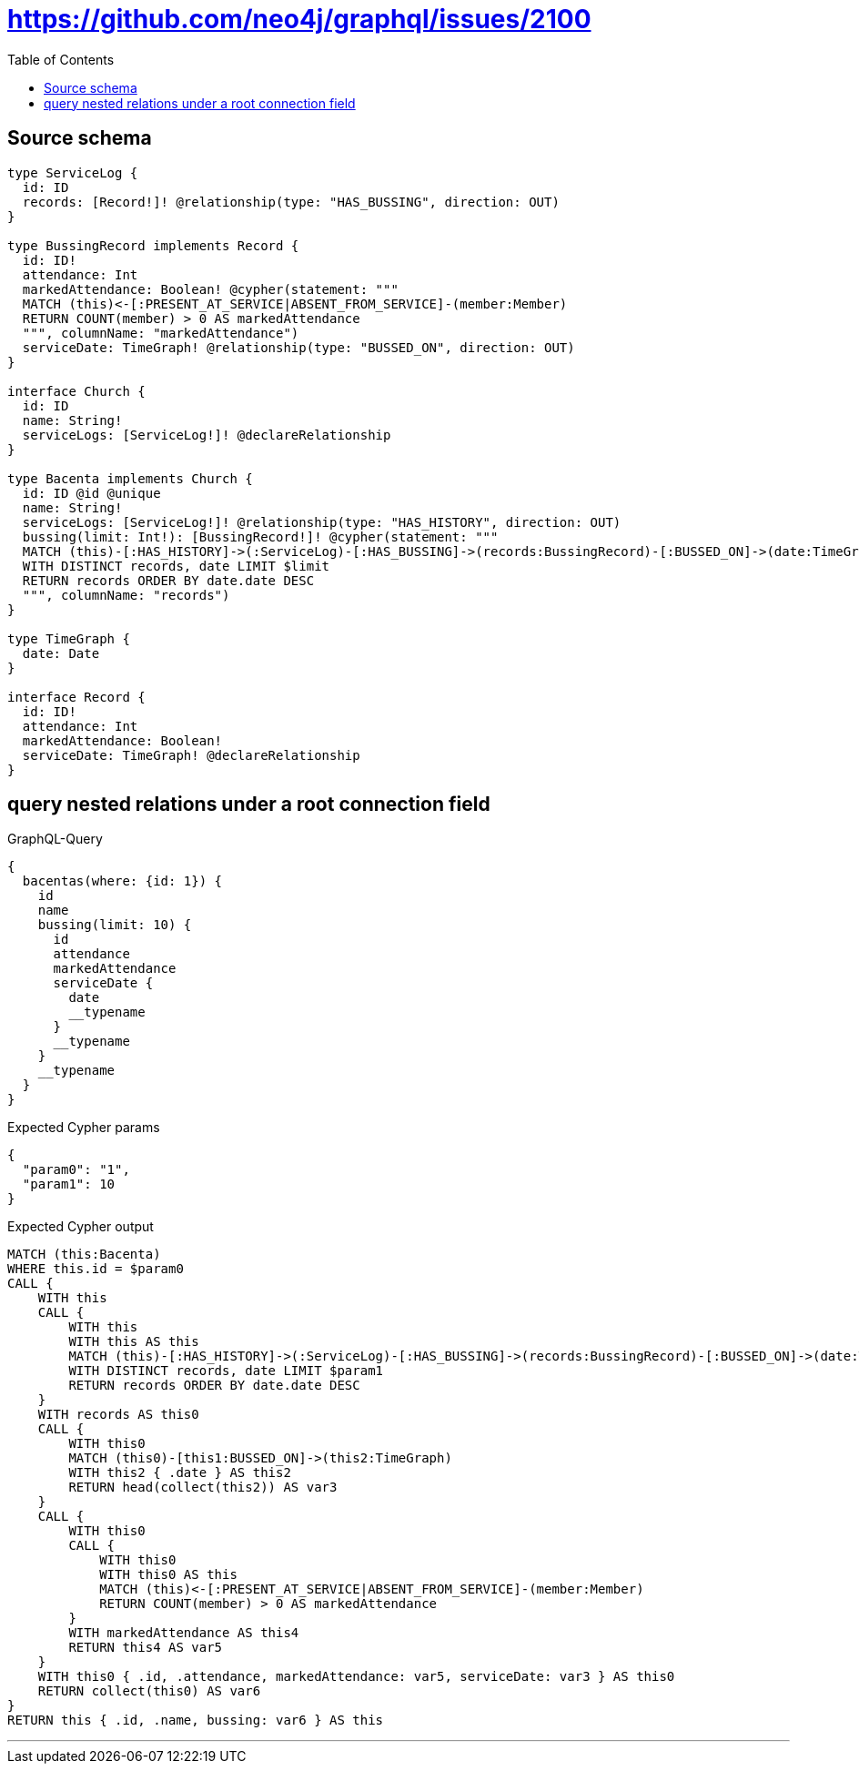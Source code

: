 :toc:

= https://github.com/neo4j/graphql/issues/2100

== Source schema

[source,graphql,schema=true]
----
type ServiceLog {
  id: ID
  records: [Record!]! @relationship(type: "HAS_BUSSING", direction: OUT)
}

type BussingRecord implements Record {
  id: ID!
  attendance: Int
  markedAttendance: Boolean! @cypher(statement: """
  MATCH (this)<-[:PRESENT_AT_SERVICE|ABSENT_FROM_SERVICE]-(member:Member)
  RETURN COUNT(member) > 0 AS markedAttendance
  """, columnName: "markedAttendance")
  serviceDate: TimeGraph! @relationship(type: "BUSSED_ON", direction: OUT)
}

interface Church {
  id: ID
  name: String!
  serviceLogs: [ServiceLog!]! @declareRelationship
}

type Bacenta implements Church {
  id: ID @id @unique
  name: String!
  serviceLogs: [ServiceLog!]! @relationship(type: "HAS_HISTORY", direction: OUT)
  bussing(limit: Int!): [BussingRecord!]! @cypher(statement: """
  MATCH (this)-[:HAS_HISTORY]->(:ServiceLog)-[:HAS_BUSSING]->(records:BussingRecord)-[:BUSSED_ON]->(date:TimeGraph)
  WITH DISTINCT records, date LIMIT $limit
  RETURN records ORDER BY date.date DESC
  """, columnName: "records")
}

type TimeGraph {
  date: Date
}

interface Record {
  id: ID!
  attendance: Int
  markedAttendance: Boolean!
  serviceDate: TimeGraph! @declareRelationship
}
----
== query nested relations under a root connection field

.GraphQL-Query
[source,graphql]
----
{
  bacentas(where: {id: 1}) {
    id
    name
    bussing(limit: 10) {
      id
      attendance
      markedAttendance
      serviceDate {
        date
        __typename
      }
      __typename
    }
    __typename
  }
}
----

.Expected Cypher params
[source,json]
----
{
  "param0": "1",
  "param1": 10
}
----

.Expected Cypher output
[source,cypher]
----
MATCH (this:Bacenta)
WHERE this.id = $param0
CALL {
    WITH this
    CALL {
        WITH this
        WITH this AS this
        MATCH (this)-[:HAS_HISTORY]->(:ServiceLog)-[:HAS_BUSSING]->(records:BussingRecord)-[:BUSSED_ON]->(date:TimeGraph)
        WITH DISTINCT records, date LIMIT $param1
        RETURN records ORDER BY date.date DESC
    }
    WITH records AS this0
    CALL {
        WITH this0
        MATCH (this0)-[this1:BUSSED_ON]->(this2:TimeGraph)
        WITH this2 { .date } AS this2
        RETURN head(collect(this2)) AS var3
    }
    CALL {
        WITH this0
        CALL {
            WITH this0
            WITH this0 AS this
            MATCH (this)<-[:PRESENT_AT_SERVICE|ABSENT_FROM_SERVICE]-(member:Member)
            RETURN COUNT(member) > 0 AS markedAttendance
        }
        WITH markedAttendance AS this4
        RETURN this4 AS var5
    }
    WITH this0 { .id, .attendance, markedAttendance: var5, serviceDate: var3 } AS this0
    RETURN collect(this0) AS var6
}
RETURN this { .id, .name, bussing: var6 } AS this
----

'''

